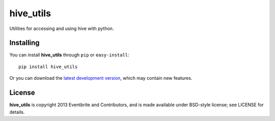 ==========
hive_utils
==========

Utilities for accessing and using hive with python.

Installing
==========

You can install **hive_utils** through ``pip`` or ``easy-install``::

    pip install hive_utils

Or you can download the `latest development version`_, which may
contain new features.

License
========

**hive_utils** is copyright 2013 Eventbrite and Contributors, and is made
available under BSD-style license; see LICENSE for details.

.. _`latest development version`: https://github.com/eventbrite/python_hive_utils/tarball/master#egg=hive_utils

